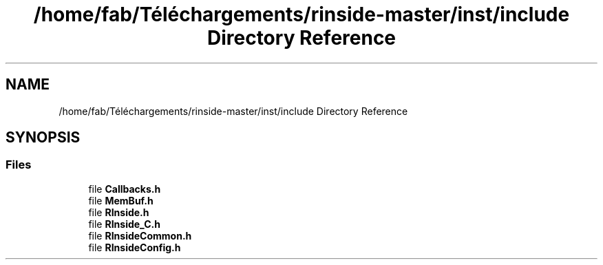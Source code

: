 .TH "/home/fab/Téléchargements/rinside-master/inst/include Directory Reference" 3 "Tue Jan 19 2021" "RInside" \" -*- nroff -*-
.ad l
.nh
.SH NAME
/home/fab/Téléchargements/rinside-master/inst/include Directory Reference
.SH SYNOPSIS
.br
.PP
.SS "Files"

.in +1c
.ti -1c
.RI "file \fBCallbacks\&.h\fP"
.br
.ti -1c
.RI "file \fBMemBuf\&.h\fP"
.br
.ti -1c
.RI "file \fBRInside\&.h\fP"
.br
.ti -1c
.RI "file \fBRInside_C\&.h\fP"
.br
.ti -1c
.RI "file \fBRInsideCommon\&.h\fP"
.br
.ti -1c
.RI "file \fBRInsideConfig\&.h\fP"
.br
.in -1c
